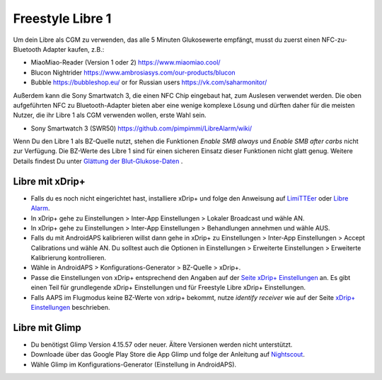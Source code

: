 Freestyle Libre 1
**************************************************

Um dein Libre als CGM zu verwenden, das alle 5 Minuten Glukosewerte empfängt, musst du zuerst einen NFC-zu-Bluetooth Adapter kaufen, z.B.:

* MiaoMiao-Reader (Version 1 oder 2) `https://www.miaomiao.cool/ <https://www.miaomiao.cool/>`_
* Blucon Nightrider `https://www.ambrosiasys.com/our-products/blucon <https://www.ambrosiasys.com/our-products/blucon/>`_
* Bubble `https://bubbleshop.eu/ <https://bubbleshop.eu/>`_  or for Russian users  `https://vk.com/saharmonitor/ <https://vk.com/saharmonitor/>`_  

Außerdem kann die Sony Smartwatch 3, die einen NFC Chip eingebaut hat, zum Auslesen verwendet werden. Die oben aufgeführten NFC zu Bluetooth-Adapter bieten aber eine wenige komplexe Lösung und dürften daher für die meisten Nutzer, die ihr Libre 1 als CGM verwenden wollen, erste Wahl sein.

* Sony Smartwatch 3 (SWR50) `https://github.com/pimpimmi/LibreAlarm/wiki/ <https://github.com/pimpimmi/LibreAlarm/wiki/>`_

Wenn Du den Libre 1 als BZ-Quelle nutzt, stehen die Funktionen *Enable SMB always* und *Enable SMB after carbs* nicht zur Verfügung. Die BZ-Werte des Libre 1 sind für einen sicheren Einsatz dieser Funktionen nicht glatt genug. Weitere Details findest Du unter `Glättung der Blut-Glukose-Daten <../Usage/Smoothing-Blood-Glucose-Data-in-xDrip.html>`_ .

Libre mit xDrip+
==================================================
* Falls du es noch nicht eingerichtet hast, installiere xDrip+ und folge den Anweisung auf `LimiTTEer <https://github.com/JoernL/LimiTTer>`_ oder  `Libre Alarm <https://github.com/pimpimmi/LibreAlarm/wiki>`_.
* In xDrip+ gehe zu Einstellungen > Inter-App Einstellungen > Lokaler Broadcast und wähle AN.
* In xDrip+ gehe zu Einstellungen > Inter-App Einstellungen > Behandlungen annehmen und wähle AUS.
* Falls du mit AndroidAPS kalibrieren willst dann gehe in xDrip+ zu Einstellungen > Inter-App Einstellungen > Accept Calibrations und wähle AN.  Du solltest auch die Optionen in Einstellungen > Erweiterte Einstellungen > Erweiterte Kalibrierung kontrollieren.
* Wähle in AndroidAPS > Konfigurations-Generator > BZ-Quelle > xDrip+.
* Passe die Einstellungen von xDrip+ entsprechend den Angaben auf der `Seite xDrip+ Einstellungen <../Configuration/xdrip.html>`_ an. Es gibt einen Teil für grundlegende xDrip+ Einstellungen und für Freestyle Libre xDrip+ Einstellungen.
* Falls AAPS im Flugmodus keine BZ-Werte von xdrip+ bekommt, nutze `identify receiver` wie auf der Seite `xDrip+ Einstellungen <../Configuration/xdrip.html>`__ beschrieben.

Libre mit Glimp
==================================================
* Du benötigst Glimp Version 4.15.57 oder neuer. Ältere Versionen werden nicht unterstützt.
* Downloade über das Google Play Store die App Glimp und folge der Anleitung auf `Nightscout <https://nightscout.github.io/uploader/setup/#glimp>`_.
* Wähle Glimp im Konfigurations-Generator (Einstellung in AndroidAPS).
